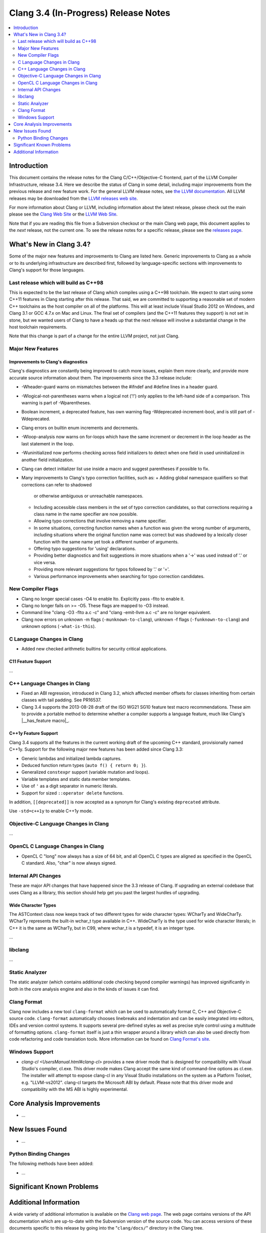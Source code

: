 =====================================
Clang 3.4 (In-Progress) Release Notes
=====================================

.. contents::
   :local:
   :depth: 2

Introduction
============

This document contains the release notes for the Clang C/C++/Objective-C
frontend, part of the LLVM Compiler Infrastructure, release 3.4. Here we
describe the status of Clang in some detail, including major
improvements from the previous release and new feature work. For the
general LLVM release notes, see `the LLVM
documentation <http://llvm.org/docs/ReleaseNotes.html>`_. All LLVM
releases may be downloaded from the `LLVM releases web
site <http://llvm.org/releases/>`_.

For more information about Clang or LLVM, including information about
the latest release, please check out the main please see the `Clang Web
Site <http://clang.llvm.org>`_ or the `LLVM Web
Site <http://llvm.org>`_.

Note that if you are reading this file from a Subversion checkout or the
main Clang web page, this document applies to the *next* release, not
the current one. To see the release notes for a specific release, please
see the `releases page <http://llvm.org/releases/>`_.

What's New in Clang 3.4?
========================

Some of the major new features and improvements to Clang are listed
here. Generic improvements to Clang as a whole or to its underlying
infrastructure are described first, followed by language-specific
sections with improvements to Clang's support for those languages.

Last release which will build as C++98
--------------------------------------

This is expected to be the last release of Clang which compiles using a C++98
toolchain. We expect to start using some C++11 features in Clang starting after
this release. That said, we are committed to supporting a reasonable set of
modern C++ toolchains as the host compiler on all of the platforms. This will
at least include Visual Studio 2012 on Windows, and Clang 3.1 or GCC 4.7.x on
Mac and Linux. The final set of compilers (and the C++11 features they support)
is not set in stone, but we wanted users of Clang to have a heads up that the
next release will involve a substantial change in the host toolchain
requirements.

Note that this change is part of a change for the entire LLVM project, not just
Clang.

Major New Features
------------------

Improvements to Clang's diagnostics
^^^^^^^^^^^^^^^^^^^^^^^^^^^^^^^^^^^

Clang's diagnostics are constantly being improved to catch more issues,
explain them more clearly, and provide more accurate source information
about them. The improvements since the 3.3 release include:

- -Wheader-guard warns on mismatches between the #ifndef and #define lines
  in a header guard.
- -Wlogical-not-parentheses warns when a logical not ('!') only applies to the
  left-hand side of a comparison.  This warning is part of -Wparentheses.
- Boolean increment, a deprecated feature, has own warning flag
  -Wdeprecated-increment-bool, and is still part of -Wdeprecated.
- Clang errors on builtin enum increments and decrements.
- -Wloop-analysis now warns on for-loops which have the same increment or 
  decrement in the loop header as the last statement in the loop.
- -Wuninitialized now performs checking across field initializers to detect
  when one field in used uninitialized in another field initialization.
- Clang can detect initializer list use inside a macro and suggest parentheses
  if possible to fix.
- Many improvements to Clang's typo correction facilities, such as:
  + Adding global namespace qualifiers so that corrections can refer to shadowed
    or otherwise ambiguous or unreachable namespaces.
  + Including accessible class members in the set of typo correction candidates,
    so that corrections requiring a class name in the name specifier are now
    possible.
  + Allowing typo corrections that involve removing a name specifier.
  + In some situations, correcting function names when a function was given the
    wrong number of arguments, including situations where the original function
    name was correct but was shadowed by a lexically closer function with the
    same name yet took a different number of arguments.
  + Offering typo suggestions for 'using' declarations.
  + Providing better diagnostics and fixit suggestions in more situations when
    a '->' was used instead of '.' or vice versa.
  + Providing more relevant suggestions for typos followed by '.' or '='.
  + Various performance improvements when searching for typo correction
    candidates.

New Compiler Flags
------------------

- Clang no longer special cases -O4 to enable lto. Explicitly pass -flto to
  enable it.
- Clang no longer fails on >= -O5. These flags are mapped to -O3 instead.
- Command line "clang -O3 -flto a.c -c" and "clang -emit-llvm a.c -c"
  are no longer equivalent.
- Clang now errors on unknown -m flags (``-munknown-to-clang``),
  unknown -f flags (``-funknown-to-clang``) and unknown
  options (``-what-is-this``).

C Language Changes in Clang
---------------------------

- Added new checked arithmetic builtins for security critical applications.

C11 Feature Support
^^^^^^^^^^^^^^^^^^^

...

C++ Language Changes in Clang
-----------------------------

- Fixed an ABI regression, introduced in Clang 3.2, which affected
  member offsets for classes inheriting from certain classes with tail padding.
  See PR16537.

- Clang 3.4 supports the 2013-08-28 draft of the ISO WG21 SG10 feature test
  macro recommendations. These aim to provide a portable method to determine
  whether a compiler supports a language feature, much like Clang's
  |__has_feature macro|_.

.. |__has_feature macro| replace:: ``__has_feature`` macro
.. ___has_feature macro: LanguageExtensions.html#has-feature-and-has-extension

C++1y Feature Support
^^^^^^^^^^^^^^^^^^^^^

Clang 3.4 supports all the features in the current working draft of the
upcoming C++ standard, provisionally named C++1y. Support for the following
major new features has been added since Clang 3.3:

- Generic lambdas and initialized lambda captures.
- Deduced function return types (``auto f() { return 0; }``).
- Generalized ``constexpr`` support (variable mutation and loops).
- Variable templates and static data member templates.
- Use of ``'`` as a digit separator in numeric literals.
- Support for sized ``::operator delete`` functions.

In addition, ``[[deprecated]]`` is now accepted as a synonym for Clang's
existing ``deprecated`` attribute.

Use ``-std=c++1y`` to enable C++1y mode.

Objective-C Language Changes in Clang
-------------------------------------

...

OpenCL C Language Changes in Clang
----------------------------------

- OpenCL C "long" now always has a size of 64 bit, and all OpenCL C
  types are aligned as specified in the OpenCL C standard. Also,
  "char" is now always signed.

Internal API Changes
--------------------

These are major API changes that have happened since the 3.3 release of
Clang. If upgrading an external codebase that uses Clang as a library,
this section should help get you past the largest hurdles of upgrading.

Wide Character Types
^^^^^^^^^^^^^^^^^^^^

The ASTContext class now keeps track of two different types for wide character
types: WCharTy and WideCharTy. WCharTy represents the built-in wchar_t type
available in C++. WideCharTy is the type used for wide character literals; in
C++ it is the same as WCharTy, but in C99, where wchar_t is a typedef, it is an
integer type.

...

libclang
--------

...

Static Analyzer
---------------

The static analyzer (which contains additional code checking beyond compiler
warnings) has improved significantly in both in the core analysis engine and 
also in the kinds of issues it can find.

Clang Format
------------

Clang now includes a new tool ``clang-format`` which can be used to
automatically format C, C++ and Objective-C source code. ``clang-format``
automatically chooses linebreaks and indentation and can be easily integrated
into editors, IDEs and version control systems. It supports several pre-defined
styles as well as precise style control using a multitude of formatting
options. ``clang-format`` itself is just a thin wrapper around a library which
can also be used directly from code refactoring and code translation tools.
More information can be found on `Clang Format's
site <http://clang.llvm.org/docs/ClangFormat.html>`_.

Windows Support
---------------

- `clang-cl <UsersManual.html#clang-cl>` provides a new driver mode that is
  designed for compatibility with Visual Studio's compiler, cl.exe. This driver
  mode makes Clang accept the same kind of command-line options as cl.exe. The
  installer will attempt to expose clang-cl in any Visual Studio installations
  on the system as a Platform Toolset, e.g. "LLVM-vs2012". clang-cl targets the
  Microsoft ABI by default. Please note that this driver mode and compatibility
  with the MS ABI is highly experimental.

Core Analysis Improvements
==========================

- ...

New Issues Found
================

- ...

Python Binding Changes
----------------------

The following methods have been added:

-  ...

Significant Known Problems
==========================

Additional Information
======================

A wide variety of additional information is available on the `Clang web
page <http://clang.llvm.org/>`_. The web page contains versions of the
API documentation which are up-to-date with the Subversion version of
the source code. You can access versions of these documents specific to
this release by going into the "``clang/docs/``" directory in the Clang
tree.

If you have any questions or comments about Clang, please feel free to
contact us via the `mailing
list <http://lists.cs.uiuc.edu/mailman/listinfo/cfe-dev>`_.
